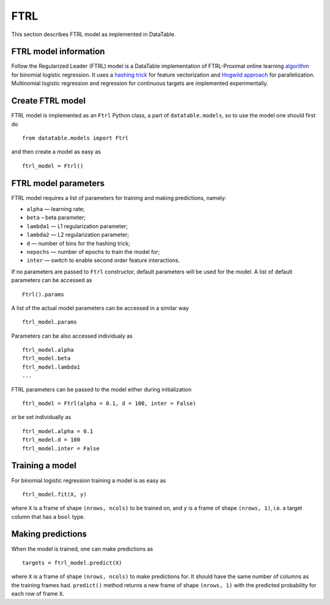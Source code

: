 FTRL
====

This section describes FTRL model as implemented in DataTable.

FTRL model information
----------------------

Follow the Regularized Leader (FTRL) model is a DataTable implementation of 
FTRL-Proximal online learning `algorithm <https://research.google.com/pubs/archive/41159.pdf>`__
for binomial logistic regression. It uses a `hashing trick <https://en.wikipedia.org/wiki/Feature_hashing>`__
for feature vectorization and `Hogwild approach <https://people.eecs.berkeley.edu/~brecht/papers/hogwildTR.pdf>`__
for parallelization. Multinomial logistic regression and regression for continuous 
targets are implemented experimentally.

Create FTRL model
-----------------

FTRL model is implemented as an ``Ftrl`` Python class, a part of ``datatable.models``,
so to use the model one should first do

::

  from datatable.models import Ftrl

and then create a model as easy as 

::

  ftrl_model = Ftrl()
  
  
FTRL model parameters
---------------------

FTRL model requires a list of parameters for training and making predictions,
namely:

-  ``alpha`` — learning rate;
-  ``beta`` – beta parameter;
-  ``lambda1`` — L1 regularization parameter;
-  ``lambda2`` — L2 regularization parameter;
-  ``d`` — number of bins for the hashing trick;
-  ``nepochs`` — number of epochs to train the model for;
-  ``inter`` — switch to enable second order feature interactions.

If no parameters are passed to ``Ftrl`` constructor, 
default parameters will be used for the model. A list
of default parameters can be accessed as 

::

  Ftrl().params

A list of the actual model parameters can be accessed in a similar way

::

  ftrl_model.params 

Parameters can be also accessed individualy as

::

  ftrl_model.alpha
  ftrl_model.beta
  ftrl_model.lambda1
  ...
  

FTRL parameters can be passed to the model either during initialization

::

  ftrl_model = Ftrl(alpha = 0.1, d = 100, inter = False)
  
or be set individually as

::

  ftrl_model.alpha = 0.1
  ftrl_model.d = 100
  ftrl_model.inter = False


Training a model
----------------

For binomial logistic regression training a model is
as easy as

::

  ftrl_model.fit(X, y)
  
where ``X`` is a frame of shape ``(nrows, ncols)`` to be trained on,
and ``y`` is a frame of shape ``(nrows, 1)``, i.e. a target column that has 
a ``bool`` type.

Making predictions
------------------

When the model is trained, one can make predictions as

::

  targets = ftrl_model.predict(X)
  
where ``X`` is a frame of shape ``(nrows, ncols)`` to make predictions for.
It should have the same number of columns as the training frames had. ``predict()``
method returns a new frame of shape ``(nrows, 1)`` with the predicted probability
for each row of frame ``X``.